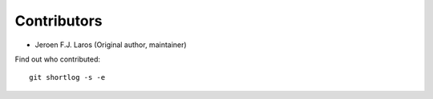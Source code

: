 Contributors
============

- Jeroen F.J. Laros (Original author, maintainer)

Find out who contributed:

::

    git shortlog -s -e
